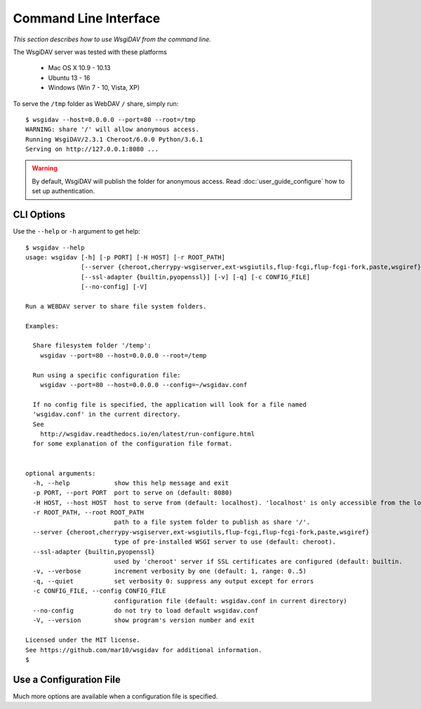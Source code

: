Command Line Interface
======================

*This section describes how to use WsgiDAV from the command line.*

The WsgiDAV server was tested with these platforms

  * Mac OS X 10.9 - 10.13
  * Ubuntu 13 - 16
  * Windows (Win 7 - 10, Vista, XP)

To serve the ``/tmp`` folder as WebDAV ``/`` share, simply run::

	$ wsgidav --host=0.0.0.0 --port=80 --root=/tmp
	WARNING: share '/' will allow anonymous access.
	Running WsgiDAV/2.3.1 Cheroot/6.0.0 Python/3.6.1
	Serving on http://127.0.0.1:8080 ...

.. warning::
	By default, WsgiDAV will publish the folder for anonymous access.
	Read :doc:`user_guide_configure` how to set up authentication.


CLI Options
-----------

Use the ``--help`` or ``-h`` argument to get help::

	$ wsgidav --help
	usage: wsgidav [-h] [-p PORT] [-H HOST] [-r ROOT_PATH]
	               [--server {cheroot,cherrypy-wsgiserver,ext-wsgiutils,flup-fcgi,flup-fcgi-fork,paste,wsgiref}]
	               [--ssl-adapter {builtin,pyopenssl}] [-v] [-q] [-c CONFIG_FILE]
	               [--no-config] [-V]

	Run a WEBDAV server to share file system folders.

	Examples:

	  Share filesystem folder '/temp':
	    wsgidav --port=80 --host=0.0.0.0 --root=/temp

	  Run using a specific configuration file:
	    wsgidav --port=80 --host=0.0.0.0 --config=~/wsgidav.conf

	  If no config file is specified, the application will look for a file named
	  'wsgidav.conf' in the current directory.
	  See
	    http://wsgidav.readthedocs.io/en/latest/run-configure.html
	  for some explanation of the configuration file format.


	optional arguments:
	  -h, --help            show this help message and exit
	  -p PORT, --port PORT  port to serve on (default: 8080)
	  -H HOST, --host HOST  host to serve from (default: localhost). 'localhost' is only accessible from the local computer. Use 0.0.0.0 to make your application public
	  -r ROOT_PATH, --root ROOT_PATH
	                        path to a file system folder to publish as share '/'.
	  --server {cheroot,cherrypy-wsgiserver,ext-wsgiutils,flup-fcgi,flup-fcgi-fork,paste,wsgiref}
	                        type of pre-installed WSGI server to use (default: cheroot).
	  --ssl-adapter {builtin,pyopenssl}
	                        used by 'cheroot' server if SSL certificates are configured (default: builtin.
	  -v, --verbose         increment verbosity by one (default: 1, range: 0..5)
	  -q, --quiet           set verbosity 0: suppress any output except for errors
	  -c CONFIG_FILE, --config CONFIG_FILE
	                        configuration file (default: wsgidav.conf in current directory)
	  --no-config           do not try to load default wsgidav.conf
	  -V, --version         show program's version number and exit

	Licensed under the MIT license.
	See https://github.com/mar10/wsgidav for additional information.
	$


Use a Configuration File
------------------------
Much more options are available when a configuration file is specified.

.. seealso::
	:doc:`user_guide_configure`


..
  Exit Codes
  ----------

  The CLI returns those exit codes::

      0: OK
      2: CLI syntax error
      3: Aborted by user
